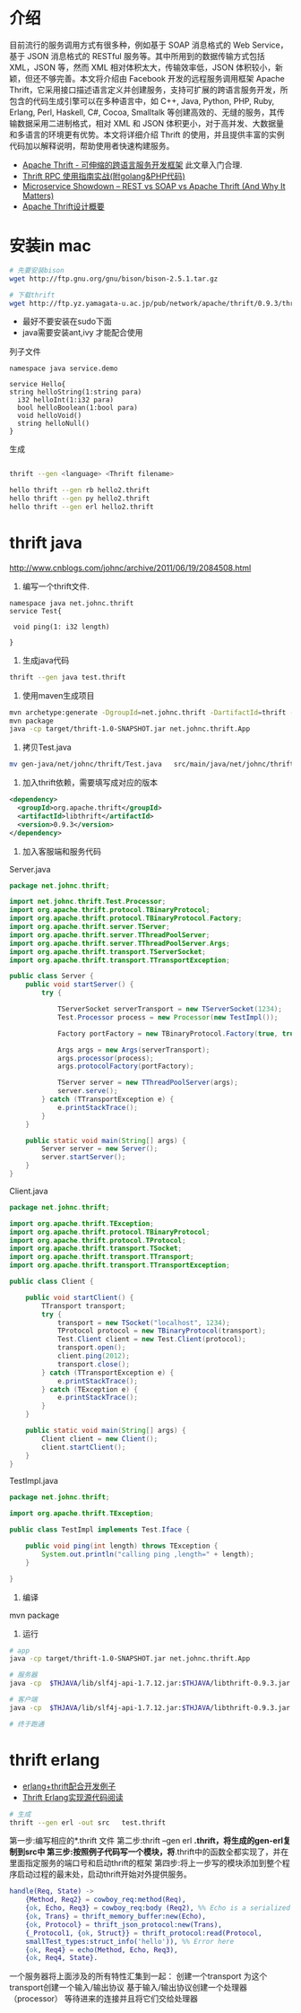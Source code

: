 * 介绍

目前流行的服务调用方式有很多种，例如基于 SOAP 消息格式的 Web Service，基于 JSON 消息格式的 RESTful 服务等。其中所用到的数据传输方式包括 XML，JSON 等，然而 XML 相对体积太大，传输效率低，JSON 体积较小，新颖，但还不够完善。本文将介绍由 Facebook 开发的远程服务调用框架 Apache Thrift，它采用接口描述语言定义并创建服务，支持可扩展的跨语言服务开发，所包含的代码生成引擎可以在多种语言中，如 C++, Java, Python, PHP, Ruby, Erlang, Perl, Haskell, C#, Cocoa, Smalltalk 等创建高效的、无缝的服务，其传输数据采用二进制格式，相对 XML 和 JSON 体积更小，对于高并发、大数据量和多语言的环境更有优势。本文将详细介绍 Thrift 的使用，并且提供丰富的实例代码加以解释说明，帮助使用者快速构建服务。

+ [[https://www.ibm.com/developerworks/cn/java/j-lo-apachethrift/][Apache Thrift - 可伸缩的跨语言服务开发框架]] 此文章入门合理.
+ [[http://studygolang.com/articles/3110][Thrift RPC 使用指南实战(附golang&PHP代码)]]
+ [[http://nordicapis.com/microservice-showdown-rest-vs-soap-vs-apache-thrift-and-why-it-matters/][Microservice Showdown – REST vs SOAP vs Apache Thrift (And Why It Matters)]]
+ [[http://calvin1978.blogcn.com/articles/apache-thrift.html][Apache Thrift设计概要]]


* 安装in mac

#+begin_src sh
# 先要安装bison
wget http://ftp.gnu.org/gnu/bison/bison-2.5.1.tar.gz

# 下载thrift
wget http://ftp.yz.yamagata-u.ac.jp/pub/network/apache/thrift/0.9.3/thrift-0.9.3.tar.gz

#+end_src


+ 最好不要安装在sudo下面
+ java需要安装ant,ivy 才能配合使用

列子文件

#+begin_src thrift
namespace java service.demo

service Hello{
string helloString(1:string para)
  i32 helloInt(1:i32 para)
  bool helloBoolean(1:bool para)
  void helloVoid()
  string helloNull()
}
#+end_src

生成

#+begin_src sh

thrift --gen <language> <Thrift filename>

hello thrift --gen rb hello2.thrift
hello thrift --gen py hello2.thrift
hello thrift --gen erl hello2.thrift

#+end_src

* thrift java

http://www.cnblogs.com/johnc/archive/2011/06/19/2084508.html

1. 编写一个thrift文件.

#+begin_src text
namespace java net.johnc.thrift
service Test{ 
 
 void ping(1: i32 length)
 
}
#+end_src

2. 生成java代码

#+begin_src sh
thrift --gen java test.thrift
#+end_src

3. 使用maven生成项目

#+begin_src sh
mvn archetype:generate -DgroupId=net.johnc.thrift -DartifactId=thrift -Dpackage=net.johnc.thrift -DarchetypeArtifactId=maven-archetype-quickstart -Dversion=1.0-SNAPSHOT
mvn package
java -cp target/thrift-1.0-SNAPSHOT.jar net.johnc.thrift.App
#+end_src

4. 拷贝Test.java

#+begin_src sh
mv gen-java/net/johnc/thrift/Test.java   src/main/java/net/johnc/thrift
#+end_src


5. 加入thrift依赖，需要填写成对应的版本

#+begin_src xml
    <dependency>
      <groupId>org.apache.thrift</groupId>
      <artifactId>libthrift</artifactId>
      <version>0.9.3</version>
    </dependency>
#+end_src

6. 加入客服端和服务代码

Server.java
#+begin_src java
package net.johnc.thrift;

import net.johnc.thrift.Test.Processor;
import org.apache.thrift.protocol.TBinaryProtocol;
import org.apache.thrift.protocol.TBinaryProtocol.Factory;
import org.apache.thrift.server.TServer;
import org.apache.thrift.server.TThreadPoolServer;
import org.apache.thrift.server.TThreadPoolServer.Args;
import org.apache.thrift.transport.TServerSocket;
import org.apache.thrift.transport.TTransportException;

public class Server {
    public void startServer() {
        try {

            TServerSocket serverTransport = new TServerSocket(1234);
            Test.Processor process = new Processor(new TestImpl());

            Factory portFactory = new TBinaryProtocol.Factory(true, true);

            Args args = new Args(serverTransport);
            args.processor(process);
            args.protocolFactory(portFactory);

            TServer server = new TThreadPoolServer(args);
            server.serve();
        } catch (TTransportException e) {
            e.printStackTrace();
        }
    }

    public static void main(String[] args) {
        Server server = new Server();
        server.startServer();
    }
}

#+end_src


Client.java
#+begin_src java
package net.johnc.thrift;

import org.apache.thrift.TException;
import org.apache.thrift.protocol.TBinaryProtocol;
import org.apache.thrift.protocol.TProtocol;
import org.apache.thrift.transport.TSocket;
import org.apache.thrift.transport.TTransport;
import org.apache.thrift.transport.TTransportException;

public class Client {

    public void startClient() {
        TTransport transport;
        try {
            transport = new TSocket("localhost", 1234);
            TProtocol protocol = new TBinaryProtocol(transport);
            Test.Client client = new Test.Client(protocol);
            transport.open();
            client.ping(2012);
            transport.close();
        } catch (TTransportException e) {
            e.printStackTrace();
        } catch (TException e) {
            e.printStackTrace();
        }
    }

    public static void main(String[] args) {
        Client client = new Client();
        client.startClient();
    }
}

#+end_src


TestImpl.java
#+begin_src java
package net.johnc.thrift;

import org.apache.thrift.TException;

public class TestImpl implements Test.Iface {

    public void ping(int length) throws TException {
        System.out.println("calling ping ,length=" + length);
    }

}

#+end_src



7. 编译
mvn package

8. 运行

#+begin_src sh
# app 
java -cp target/thrift-1.0-SNAPSHOT.jar net.johnc.thrift.App

# 服务器
java -cp  $THJAVA/lib/slf4j-api-1.7.12.jar:$THJAVA/libthrift-0.9.3.jar:./target/thrift-1.0-SNAPSHOT.jar net.johnc.thrift.Server

# 客户端
java -cp  $THJAVA/lib/slf4j-api-1.7.12.jar:$THJAVA/libthrift-0.9.3.jar:./target/thrift-1.0-SNAPSHOT.jar net.johnc.thrift.Client

# 终于跑通
#+end_src

* thrift erlang

+ [[http://www.cnblogs.com/getong/p/3509755.html][erlang+thrift配合开发例子]]  
+ [[http://xlambda.com/blog/2013/01/16/thrift-erlang-source-code-reading/][Thrift Erlang实现源代码阅读]]


#+begin_src sh
# 生成
thrift --gen erl -out src   test.thrift
#+end_src

第一步:编写相应的*.thrift  文件
第二步:thrift --gen erl *.thrift，将生成的gen-erl复制到src中
第三步:按照例子代码写一个模块，将*.thrift中的函数全都实现了，并在里面指定服务的端口号和启动thrift的框架
第四步:将上一步写的模块添加到整个程序启动过程的最末处，启动thrift开始对外提供服务。

#+begin_src erlang
  handle(Req, State) ->
      {Method, Req2} = cowboy_req:method(Req),
      {ok, Echo, Req3} = cowboy_req:body (Req2), %% Echo is a serialized 'hello' in smallTest by json format.
      {ok, Trans} = thrift_memory_buffer:new(Echo),
      {ok, Protocol} = thrift_json_protocol:new(Trans),
      {_Protocol1, {ok, Struct}} = thrift_protocol:read(Protocol,   
      smallTest_types:struct_info('hello')), %% Error here
      {ok, Req4} = echo(Method, Echo, Req3),
      {ok, Req4, State}.
#+end_src

 一个服务器将上面涉及的所有特性汇集到一起：
 创建一个transport
 为这个transport创建一个输入/输出协议
 基于输入/输出协议创建一个处理器（processor）
 等待进来的连接并且将它们交给处理器
